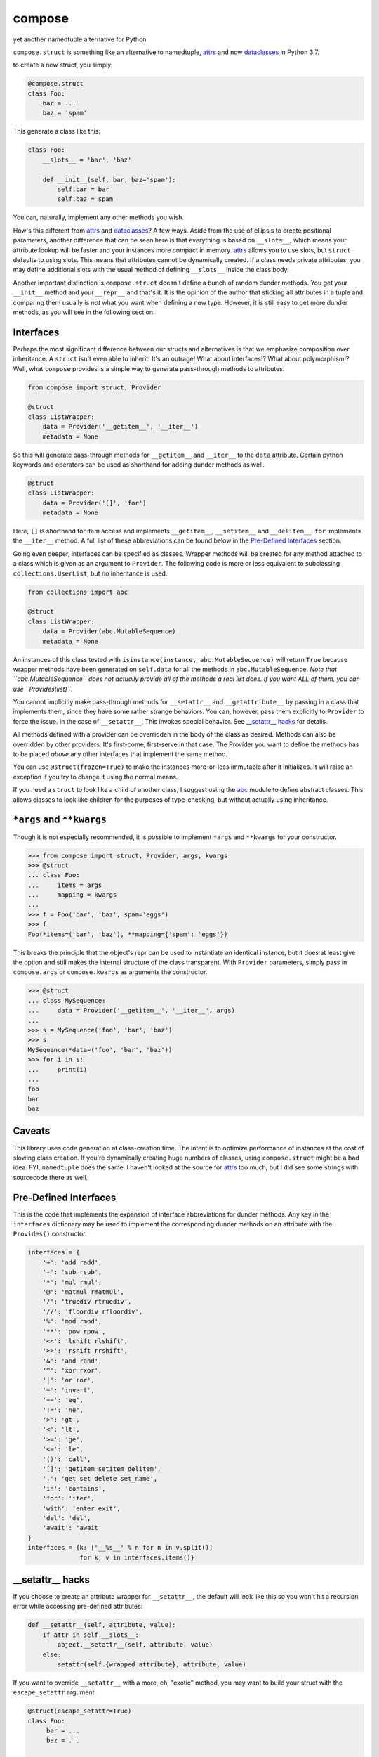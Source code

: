 compose
=======
yet another namedtuple alternative for Python

``compose.struct`` is something like an alternative to namedtuple,
attrs_ and now dataclasses_ in Python 3.7.

.. _attrs: https://github.com/python-attrs/attrs
.. _dataclasses: https://docs.python.org/3/library/dataclasses.html

to create a new struct, you simply:

.. code:: Python

  @compose.struct
  class Foo:
      bar = ...
      baz = 'spam'

This generate a class like this:

.. code:: Python

  class Foo:
      __slots__ = 'bar', 'baz'

      def __init__(self, bar, baz='spam'):
          self.bar = bar
          self.baz = spam

You can, naturally, implement any other methods you wish.

How's this different from attrs_ and dataclasses_? A few ways. Aside
from the use of ellipsis to create positional parameters, another
difference that can be seen here is that everything is based on
``__slots__``, which means your attribute lookup will be faster and your
instances more compact in memory. attrs_ allows you to use slots, but
``struct`` defaults to using slots. This means that attributes cannot be
dynamically created. If a class needs private attributes, you may define
additional slots with the usual method of defining ``__slots__`` inside
the class body.

Another important distinction is ``compose.struct`` doesn't define a
bunch of random dunder methods. You get your ``__init__`` method and
your ``__repr__`` and that's it. It is the opinion of the author that
sticking all attributes in a tuple and comparing them usually is *not*
what you want when defining a new type. However, it is still easy to get
more dunder methods, as you will see in the following section.

Interfaces
----------
Perhaps the most significant difference between our structs and
alternatives is that we emphasize composition over inheritance. A
``struct`` isn't even able to inherit! It's an outrage! What about
interfaces!? What about polymorphism!? Well, what ``compose`` provides
is a simple way to generate pass-through methods to attributes.

.. code:: Python

  from compose import struct, Provider

  @struct
  class ListWrapper:
      data = Provider('__getitem__', '__iter__')
      metadata = None


So this will generate pass-through methods for ``__getitem__`` and
``__iter__`` to the ``data`` attribute. Certain python keywords and
operators can be used as shorthand for adding dunder methods as well.

.. code:: Python

  @struct
  class ListWrapper:
      data = Provider('[]', 'for')
      metadata = None

Here, ``[]`` is shorthand for item access and implements
``__getitem__``, ``__setitem__`` and ``__delitem__``. ``for`` implements
the ``__iter__`` method. A full list of these abbreviations can be found
below in the `Pre-Defined Interfaces`_ section.

Going even deeper, interfaces can be specified as classes. Wrapper
methods will be created for any method attached to a class which is
given as an argument to ``Provider``. The following code is more or less
equivalent to subclassing ``collections.UserList``, but no inheritance
is used.

.. code:: Python

  from collections import abc

  @struct
  class ListWrapper:
      data = Provider(abc.MutableSequence)
      metadata = None

An instances of this class tested with ``isinstance(instance,
abc.MutableSequence)`` will return ``True`` because wrapper methods
have been generated on ``self.data`` for all the methods in
``abc.MutableSequence``. *Note that ``abc.MutableSequence`` does not
actually provide all of the methods a real list does. If you want ALL
of them, you can use ``Provides(list)``.*

You cannot implicitly make pass-through methods for ``__setattr__`` and
``__getattribute__`` by passing in a class that implements them, since
they have some rather strange behaviors. You can, however, pass them
explicitly to ``Provider`` to force the issue.  In the case of
``__setattr__``, This invokes special behavior. See `__setattr__ hacks`_
for details.

All methods defined with a provider can be overridden in the body of the
class as desired. Methods can also be overridden by other providers.
It's first-come, first-serve in that case. The Provider you want to
define the methods has to be placed *above* any other interfaces that
implement the same method.

You can use ``@struct(frozen=True)`` to make the instances more-or-less
immutable after it initializes. It will raise an exception if you try
to change it using the normal means.

If you need a ``struct`` to look like a child of another class, I
suggest using the abc_ module to define abstract classes. This allows
classes to look like children for the purposes of type-checking, but
without actually using inheritance.

.. _abc: https://docs.python.org/3/library/abc.html


``*args`` and ``**kwargs``
------------------------
Though it is not especially recommended, it is possible to implement
``*args`` and ``**kwargs`` for your constructor.

.. code:: Python

  >>> from compose import struct, Provider, args, kwargs
  >>> @struct
  ... class Foo:
  ...     items = args
  ...     mapping = kwargs
  ...
  >>> f = Foo('bar', 'baz', spam='eggs')
  >>> f
  Foo(*items=('bar', 'baz'), **mapping={'spam': 'eggs'})

This breaks the principle that the object's repr can be used to
instantiate an identical instance, but it does at least give the option
and still makes the internal structure of the class transparent. With
``Provider`` parameters, simply pass in ``compose.args`` or
``compose.kwargs`` as arguments the constructor.

.. code:: Python

  >>> @struct
  ... class MySequence:
  ...     data = Provider('__getitem__', '__iter__', args)
  ...
  >>> s = MySequence('foo', 'bar', 'baz')
  >>> s
  MySequence(*data=('foo', 'bar', 'baz'))
  >>> for i in s:
  ...     print(i)
  ...
  foo
  bar
  baz

Caveats
-------
This library uses code generation at class-creation time. The intent is
to optimize performance of instances at the cost of slowing class
creation. If you're dynamically creating huge numbers of classes, using
``compose.struct`` might be a bad idea. FYI, ``namedtuple`` does the
same. I haven't looked at the source for attrs_ too much, but I did see
some strings with sourcecode there as well.

Pre-Defined Interfaces
----------------------
This is the code that implements the expansion of interface
abbreviations for dunder methods. Any key in the ``interfaces``
dictionary may be used to implement the corresponding dunder methods on
an attribute with the ``Provides()`` constructor.

.. code:: Python

  interfaces = {
      '+': 'add radd',
      '-': 'sub rsub',
      '*': 'mul rmul',
      '@': 'matmul rmatmul',
      '/': 'truediv rtruediv',
      '//': 'floordiv rfloordiv',
      '%': 'mod rmod',
      '**': 'pow rpow',
      '<<': 'lshift rlshift',
      '>>': 'rshift rrshift',
      '&': 'and rand',
      '^': 'xor rxor',
      '|': 'or ror',
      '~': 'invert',
      '==': 'eq',
      '!=': 'ne',
      '>': 'gt',
      '<': 'lt',
      '>=': 'ge',
      '<=': 'le',
      '()': 'call',
      '[]': 'getitem setitem delitem',
      '.': 'get set delete set_name',
      'in': 'contains',
      'for': 'iter',
      'with': 'enter exit',
      'del': 'del',
      'await': 'await'
  }
  interfaces = {k: ['__%s__' % n for n in v.split()]
                for k, v in interfaces.items()}

__setattr__ hacks
-----------------
If you choose to create an attribute
wrapper for ``__setattr__``, the default will look like this so you
won't hit a recursion error while accessing pre-defined attributes:

.. code:: Python

    def __setattr__(self, attribute, value):
        if attr in self.__slots__:
            object.__setattr__(self, attribute, value)
        else:
            setattr(self.{wrapped_attribute}, attribute, value)

If you want to override ``__setattr__`` with a more, eh, "exotic"
method, you may want to build your struct with the ``escape_setattr``
argument.

.. code:: Python

    @struct(escape_setattr=True)
    class Foo:
         bar = ...
         baz = ...

     def __setattr__(self, attribute, value):
          setattr(self.bar, attribute, value)

This allows attributes to be set when the object is initialized, but
will use your method at all other times, *including in other methods,
which may break your stuff*. Definiting a ``__setattr__`` method like
this together with the default ``__getattr__`` wrapper will cause a
recursion error durring initialization of you don't use
``escape_setattr``.
